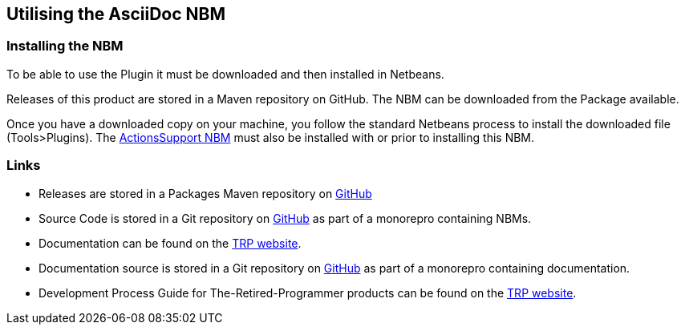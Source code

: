 == Utilising the AsciiDoc NBM

=== Installing the NBM

To be able to use the Plugin it must be downloaded and then installed in Netbeans.

Releases of this product are stored in a Maven repository on GitHub.
The NBM can be downloaded from the Package available.

Once you have a downloaded copy on your machine, you follow the standard
Netbeans process to install the downloaded file (Tools>Plugins).
The https://www.theretiredprogrammer.uk/tags/Actions%20Support.html[ActionsSupport NBM]
must also be installed with or prior to installing this NBM.

=== Links

* Releases are stored in a Packages Maven repository on 
https://github.com/The-Retired-Programmer/NetBeansNBMs/packages/1625417[GitHub]

* Source Code is stored in a Git repository on
https://github.com/The-Retired-Programmer/NetBeansNBMs[GitHub] as part of
a monorepro containing NBMs.

* Documentation can be found on the
https://www.theretiredprogrammer.uk/tags/AsciiDoc.html[TRP website].

* Documentation source is stored in a Git repository on
https://github.com/The-Retired-Programmer/ProductDocumentation[GitHub] as part of
a monorepro containing documentation.

* Development Process Guide for The-Retired-Programmer products can be found on the
https://www.theretiredprogrammer.uk/tags/DevelopProcesses.html[TRP website].
